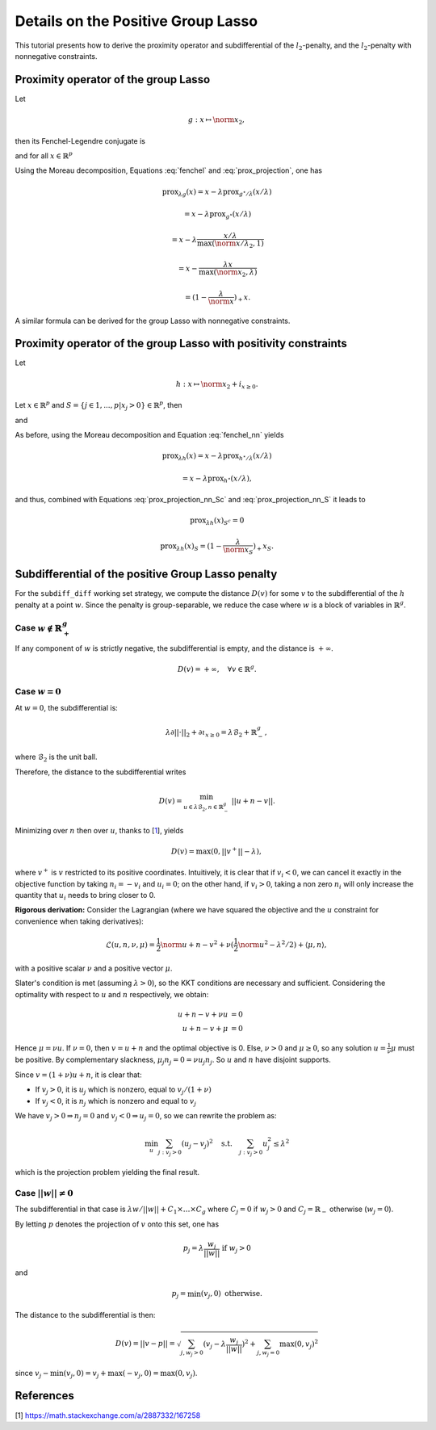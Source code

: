 .. _prox_nn_group_lasso:
.. meta::
   :description: Detailed tutorial on deriving the proximity operator and subdifferential for the positive group Lasso penalty in skglm. Includes mathematical proofs and examples.

===================================
Details on the Positive Group Lasso
===================================

This tutorial presents how to derive the proximity operator and subdifferential of the :math:`l_2`-penalty, and the :math:`l_2`-penalty with nonnegative constraints.


Proximity operator of the group Lasso
=====================================

Let

.. math::
    g:x \mapsto \norm{x}_2
    ,

then its Fenchel-Legendre conjugate is

.. math::
    :label: fenchel

    g^{\star}:x \mapsto i_{\norm{x}_2 \leq 1}
    ,

and for all :math:`x \in \mathbb{R}^p`

.. math::
    :label: prox_projection

    \text{prox}_{g^{\star}}(x)
    =
    \text{proj}_{\mathcal{B}_2}(x) = \frac{x}{\max(\norm{x}_2, 1)}
    .

Using the Moreau decomposition, Equations :eq:`fenchel` and :eq:`prox_projection`, one has


.. math::

    \text{prox}_{\lambda g}(x)
    =
    x
    - \lambda \text{prox}_{g^\star/\lambda }(x/\lambda)

.. math::

    = x
    - \lambda \text{prox}_{g^\star}(x/\lambda)

.. math::

    = x
    - \lambda  \frac{x/\lambda}{\max(\norm{x/\lambda}_2, 1)}

.. math::

    = x
    - \frac{\lambda x}{\max(\norm{x}_2, \lambda)}

.. math::

    = (1 - \frac{\lambda}{\norm{x}})_{+} x
    .

A similar formula can be derived for the group Lasso with nonnegative constraints.

Proximity operator of the group Lasso with positivity constraints
=================================================================

Let

.. math::
    h:x \mapsto \norm{x}_2
    + i_{x \geq 0}
    .

Let :math:`x \in \mathbb{R}^p` and :math:`S =  \{ j \in 1, ..., p | x_j > 0 \} \in \mathbb{R}^p`, then


.. math::
    :label: fenchel_nn

    h^{\star} :x  \mapsto i_{\norm{x_S}_2 \leq 1}
    ,

and

.. math::
    :label: prox_projection_nn_Sc

    \text{prox}_{h^{\star}}(x)_{S^c}
    =
    x_{S^c}


.. math::
    :label: prox_projection_nn_S

    \text{prox}_{h^{\star}}(x)_S
    =
    \text{proj}_{\mathcal{B}_2}(x_S) = \frac{x_S}{\max(\norm{x_S}_2, 1)}
    .

As before, using the Moreau decomposition and Equation :eq:`fenchel_nn` yields


.. math::

    \text{prox}_{\lambda h}(x)
    =
    x
    - \lambda \text{prox}_{h^\star / \lambda }(x/\lambda)

.. math::

    = x
    - \lambda \text{prox}_{h^\star}(x/\lambda)
    ,

and thus, combined with Equations :eq:`prox_projection_nn_Sc` and :eq:`prox_projection_nn_S` it leads to

.. math::

    \text{prox}_{\lambda h}(x)_{S^c} = 0

.. math::

    \text{prox}_{\lambda h}(x)_{S}
    =
    (1 - \frac{\lambda}{\norm{x_S}})_{+} x_S
    .

.. _subdiff_positive_group_lasso:

Subdifferential of the positive Group Lasso penalty
===================================================

For the ``subdiff_diff`` working set strategy, we compute the distance :math:`D(v)` for some :math:`v` to the subdifferential of the :math:`h` penalty at a point :math:`w`.
Since the penalty is group-separable, we reduce the case where :math:`w` is a block of variables in :math:`\mathbb{R}^g`.

Case :math:`w \notin \mathbb{R}_+^g`
------------------------------------

If any component of :math:`w` is strictly negative, the subdifferential is empty, and the distance is :math:`+ \infty`.

.. math::

    D(v) = + \infty, \quad \forall v \in \mathbb{R}^g
    .

Case :math:`w = 0`
------------------

At :math:`w = 0`, the subdifferential is:

.. math::

    \lambda \partial || \cdot ||_2 + \partial \iota_{x \geq 0} = \lambda \mathcal{B}_2 + \mathbb{R}_-^g
    ,

where :math:`\mathcal{B}_2` is the unit ball.

Therefore, the distance to the subdifferential writes

.. math::

    D(v) = \min_{u \in \lambda \mathcal{B}_2, n \in \mathbb{R}_{-}^g} \ || u + n - v ||
    .

Minimizing over :math:`n` then over :math:`u`, thanks to [`1 <https://math.stackexchange.com/a/2887332/167258>`_], yields

.. math::

    D(v) = \max(0, ||v^+|| - \lambda)
    ,

where :math:`v^+` is :math:`v` restricted to its positive coordinates.
Intuitively, it is clear that if :math:`v_i < 0`, we can cancel it exactly in the objective function by taking :math:`n_i = - v_i` and :math:`u_i = 0`; on the other hand, if :math:`v_i>0`, taking a non zero :math:`n_i` will only increase the quantity that :math:`u_i` needs to bring closer to 0.

**Rigorous derivation:** Consider the Lagrangian (where we have squared the objective and the :math:`u` constraint for convenience when taking derivatives):

.. math::

    \mathcal{L}(u, n, \nu, \mu) =
    \frac{1}{2}\norm{u + n - v}^2 + \nu(\frac{1}{2} \norm{u}^2 - \lambda^2 / 2) + \langle \mu, n \rangle
    ,

with a positive scalar :math:`\nu` and a positive vector :math:`\mu`.

Slater's condition is met (assuming :math:`\lambda > 0`), so the KKT conditions are necessary and sufficient. Considering the optimality with respect to :math:`u` and :math:`n` respectively, we obtain:

.. math::

    u + n - v + \nu u &= 0 \\
    u + n - v + \mu &= 0

Hence :math:`\mu = \nu u`. If :math:`\nu = 0`, then :math:`v = u + n` and the optimal objective is 0. Else, :math:`\nu > 0` and :math:`\mu \geq 0`, so any solution :math:`u = \frac{1}{\nu}\mu` must be positive. By complementary slackness, :math:`\mu_j n_j = 0 = \nu u_j n_j`. So :math:`u` and :math:`n` have disjoint supports.

Since :math:`v = (1 + \nu)u + n`, it is clear that:

- If :math:`v_j > 0`, it is :math:`u_j` which is nonzero, equal to :math:`v_j/(1 + \nu)`
- If :math:`v_j < 0`, it is :math:`n_j` which is nonzero and equal to :math:`v_j`

We have :math:`v_j > 0 \Rightarrow n_j = 0` and :math:`v_j < 0 \Rightarrow u_j = 0`, so we can rewrite the problem as:

.. math::

    \min_{u} \sum_{j: v_j > 0} (u_j - v_j)^2 \quad \text{s.t.} \quad \sum_{j: v_j > 0} u_j^2 \leq \lambda^2

which is the projection problem yielding the final result.

Case :math:`|| w  || \ne 0`
---------------------------
The subdifferential in that case is :math:`\lambda w / {|| w ||} + C_1 \times \ldots \times C_g` where :math:`C_j = {0}` if :math:`w_j > 0` and :math:`C_j = \mathbb{R}_-` otherwise (:math:`w_j =0`).

By letting :math:`p` denotes the projection of :math:`v` onto this set,
one has

.. math::

    p_j = \lambda \frac{w_j}{||w||}  \text{ if }  w_j > 0

and

.. math::

    p_j = \min(v_j, 0)  \text{ otherwise}.

The distance to the subdifferential is then:

.. math::

    D(v) = || v - p || = \sqrt{\sum_{j, w_j > 0} (v_j - \lambda \frac{w_j}{||w||})^2 + \sum_{j, w_j=0} \max(0, v_j)^2}

since :math:`v_j - \min(v_j, 0) = v_j + \max(-v_j, 0) = \max(0, v_j)`.


References
==========

[1] `<https://math.stackexchange.com/a/2887332/167258>`_